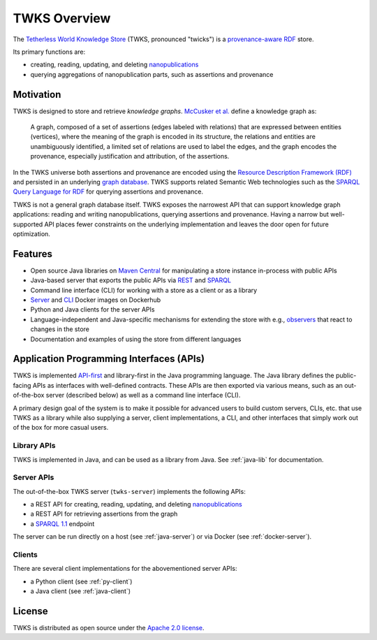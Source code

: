TWKS Overview
=============

The `Tetherless World Knowledge Store <http://twks.tw.rpi.edu/>`_ (TWKS, pronounced "twicks") is a `provenance-aware <https://www.w3.org/TR/prov-o/>`_ `RDF <https://www.w3.org/RDF/>`_ store.

Its primary functions are:

- creating, reading, updating, and deleting `nanopublications <http://nanopub.org>`_
- querying aggregations of nanopublication parts, such as assertions and provenance

Motivation
----------

TWKS is designed to store and retrieve *knowledge graphs*. `McCusker et al. <http://www.semantic-web-journal.net/content/what-knowledge-graph>`_ define a knowledge graph as:

    A graph, composed of a set of assertions (edges labeled with relations) that are expressed between entities (vertices), where the meaning of the graph is encoded in its structure, the relations and entities are unambiguously identified, a limited set of relations are used to label the edges, and the graph encodes the provenance, especially justification and attribution, of the assertions.

In the TWKS universe both assertions and provenance are encoded using the `Resource Description Framework (RDF) <https://www.w3.org/RDF/>`_ and persisted in an underlying `graph database <https://en.wikipedia.org/wiki/Graph_database>`_. TWKS supports related Semantic Web technologies such as the `SPARQL Query Language for RDF <https://www.w3.org/TR/sparql11-overview/>`_ for querying assertions and provenance.

TWKS is not a general graph database itself. TWKS exposes the narrowest API that can support knowledge graph applications: reading and writing nanopublications, querying assertions and provenance. Having a narrow but well-supported API places fewer constraints on the underlying implementation and leaves the door open for future optimization.

Features
--------

* Open source Java libraries on `Maven Central <https://search.maven.org/search?q=edu.rpi.tw.twks>`_ for manipulating a store instance in-process with public APIs
* Java-based server that exports the public APIs via `REST <https://en.wikipedia.org/wiki/Representational_state_transfer>`_ and `SPARQL <https://www.w3.org/TR/sparql11-protocol/>`_
* Command line interface (CLI) for working with a store as a client or as a library
* `Server <https://hub.docker.com/r/tetherlessworld/twks-server>`_ and `CLI <https://hub.docker.com/r/tetherlessworld/twks-cli>`_ Docker images on Dockerhub
* Python and Java clients for the server APIs
* Language-independent and Java-specific mechanisms for extending the store with e.g., `observers <https://en.wikipedia.org/wiki/Observer_pattern>`_ that react to changes in the store
* Documentation and examples of using the store from different languages

Application Programming Interfaces (APIs)
-----------------------------------------

TWKS is implemented `API-first <https://swagger.io/resources/articles/adopting-an-api-first-approach/>`_ and library-first in the Java programming language. The Java library defines the public-facing APIs as interfaces with well-defined contracts. These APIs are then exported via various means, such as an out-of-the-box server (described below) as well as a command line interface (CLI).

A primary design goal of the system is to make it possible for advanced users to build custom servers, CLIs, etc. that use TWKS as a library while also supplying a server, client implementations, a CLI, and other interfaces that simply work out of the box for more casual users.

Library APIs
^^^^^^^^^^^^

TWKS is implemented in Java, and can be used as a library from Java. See :ref:`java-lib` for documentation.

Server APIs
^^^^^^^^^^^

The out-of-the-box TWKS server (``twks-server``) implements the following APIs:

* a REST API for creating, reading, updating, and deleting `nanopublications <http://nanopub.org>`_
* a REST API for retrieving assertions from the graph
* a `SPARQL 1.1 <https://www.w3.org/TR/sparql11-protocol/>`_ endpoint

The server can be run directly on a host (see :ref:`java-server`) or via Docker (see :ref:`docker-server`).

Clients
^^^^^^^

There are several client implementations for the abovementioned server APIs:

* a Python client (see :ref:`py-client`)
* a Java client (see :ref:`java-client`)

License
-------

TWKS is distributed as open source under the `Apache 2.0 license <https://www.apache.org/licenses/LICENSE-2.0>`_.
